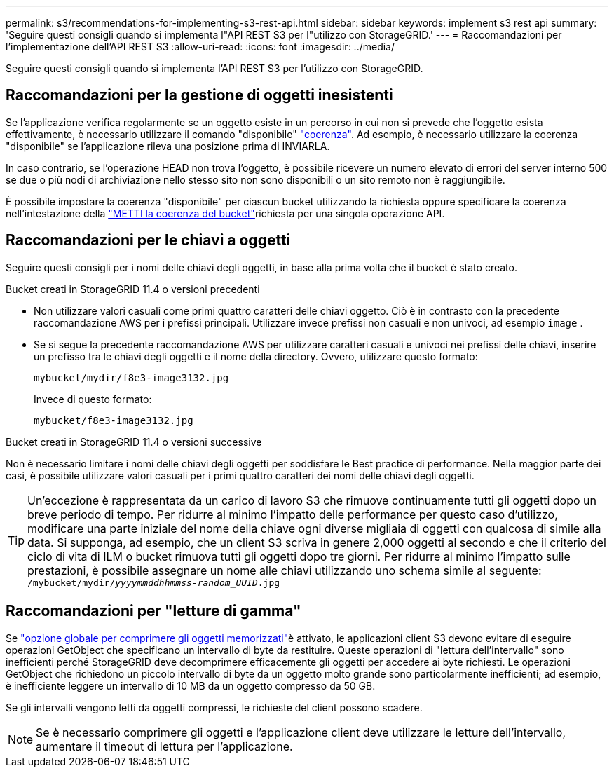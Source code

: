 ---
permalink: s3/recommendations-for-implementing-s3-rest-api.html 
sidebar: sidebar 
keywords: implement s3 rest api 
summary: 'Seguire questi consigli quando si implementa l"API REST S3 per l"utilizzo con StorageGRID.' 
---
= Raccomandazioni per l'implementazione dell'API REST S3
:allow-uri-read: 
:icons: font
:imagesdir: ../media/


[role="lead"]
Seguire questi consigli quando si implementa l'API REST S3 per l'utilizzo con StorageGRID.



== Raccomandazioni per la gestione di oggetti inesistenti

Se l'applicazione verifica regolarmente se un oggetto esiste in un percorso in cui non si prevede che l'oggetto esista effettivamente, è necessario utilizzare il comando "disponibile" link:consistency.html["coerenza"]. Ad esempio, è necessario utilizzare la coerenza "disponibile" se l'applicazione rileva una posizione prima di INVIARLA.

In caso contrario, se l'operazione HEAD non trova l'oggetto, è possibile ricevere un numero elevato di errori del server interno 500 se due o più nodi di archiviazione nello stesso sito non sono disponibili o un sito remoto non è raggiungibile.

È possibile impostare la coerenza "disponibile" per ciascun bucket utilizzando la richiesta oppure specificare la coerenza nell'intestazione della link:put-bucket-consistency-request.html["METTI la coerenza del bucket"]richiesta per una singola operazione API.



== Raccomandazioni per le chiavi a oggetti

Seguire questi consigli per i nomi delle chiavi degli oggetti, in base alla prima volta che il bucket è stato creato.

.Bucket creati in StorageGRID 11.4 o versioni precedenti
* Non utilizzare valori casuali come primi quattro caratteri delle chiavi oggetto. Ciò è in contrasto con la precedente raccomandazione AWS per i prefissi principali. Utilizzare invece prefissi non casuali e non univoci, ad esempio `image` .
* Se si segue la precedente raccomandazione AWS per utilizzare caratteri casuali e univoci nei prefissi delle chiavi, inserire un prefisso tra le chiavi degli oggetti e il nome della directory. Ovvero, utilizzare questo formato:
+
`mybucket/mydir/f8e3-image3132.jpg`

+
Invece di questo formato:

+
`mybucket/f8e3-image3132.jpg`



.Bucket creati in StorageGRID 11.4 o versioni successive
Non è necessario limitare i nomi delle chiavi degli oggetti per soddisfare le Best practice di performance. Nella maggior parte dei casi, è possibile utilizzare valori casuali per i primi quattro caratteri dei nomi delle chiavi degli oggetti.


TIP: Un'eccezione è rappresentata da un carico di lavoro S3 che rimuove continuamente tutti gli oggetti dopo un breve periodo di tempo. Per ridurre al minimo l'impatto delle performance per questo caso d'utilizzo, modificare una parte iniziale del nome della chiave ogni diverse migliaia di oggetti con qualcosa di simile alla data. Si supponga, ad esempio, che un client S3 scriva in genere 2,000 oggetti al secondo e che il criterio del ciclo di vita di ILM o bucket rimuova tutti gli oggetti dopo tre giorni. Per ridurre al minimo l'impatto sulle prestazioni, è possibile assegnare un nome alle chiavi utilizzando uno schema simile al seguente: `/mybucket/mydir/_yyyymmddhhmmss_-_random_UUID_.jpg`



== Raccomandazioni per "letture di gamma"

Se link:../admin/configuring-stored-object-compression.html["opzione globale per comprimere gli oggetti memorizzati"]è attivato, le applicazioni client S3 devono evitare di eseguire operazioni GetObject che specificano un intervallo di byte da restituire. Queste operazioni di "lettura dell'intervallo" sono inefficienti perché StorageGRID deve decomprimere efficacemente gli oggetti per accedere ai byte richiesti. Le operazioni GetObject che richiedono un piccolo intervallo di byte da un oggetto molto grande sono particolarmente inefficienti; ad esempio, è inefficiente leggere un intervallo di 10 MB da un oggetto compresso da 50 GB.

Se gli intervalli vengono letti da oggetti compressi, le richieste del client possono scadere.


NOTE: Se è necessario comprimere gli oggetti e l'applicazione client deve utilizzare le letture dell'intervallo, aumentare il timeout di lettura per l'applicazione.
